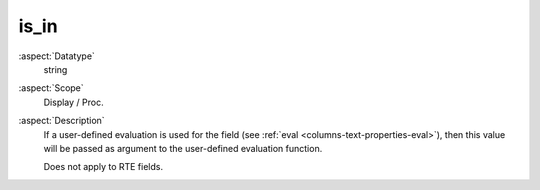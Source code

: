 is\_in
~~~~~~

:aspect:`Datatype`
    string

:aspect:`Scope`
    Display / Proc.

:aspect:`Description`
    If a user-defined evaluation is used for the field (see :ref:`eval <columns-text-properties-eval>`),
    then this value will be passed as argument to the user-defined evaluation function.

    Does not apply to RTE fields.
